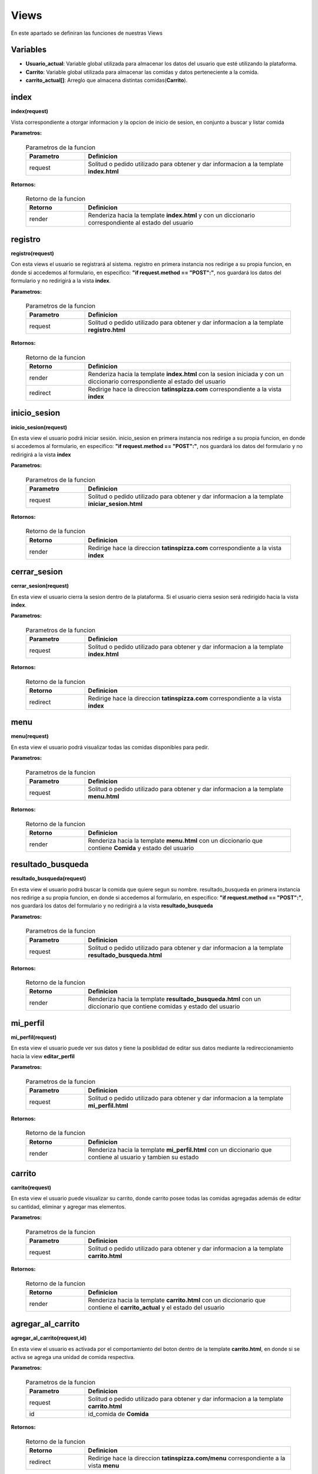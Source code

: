 **Views**
==========
En este apartado se definiran las funciones de nuestras Views

Variables
+++++++++++
* **Usuario_actual**: Variable global utilizada para almacenar los datos del usuario que esté utilizando la plataforma.
* **Carrito**: Variable global utilizada para almacenar las comidas y datos perteneciente a la comida.
* **carrito_actual[]**: Arreglo que almacena distintas comidas(**Carrito**).

index
+++++++
**index(request)**

Vista correspondiente a otorgar informacion y la opcion de inicio de sesion, en conjunto a buscar y listar comida

**Parametros:**

    .. table:: Parametros de la funcion
        :widths: 20,70

        =========   =======================================================================================
        Parametro   Definicion
        =========   =======================================================================================
        request     Solitud o pedido utilizado para obtener y dar informacion a la template **index.html** 
        =========   =======================================================================================

**Retornos:**

    .. table:: Retorno de la funcion
        :widths: 20,70

        ==============   ======================================================================================================
        Retorno          Definicion
        ==============   ======================================================================================================
        render           Renderiza hacia la template **index.html** y con un diccionario correspondiente al estado del usuario
        ==============   ======================================================================================================

registro
++++++++++
**registro(request)**

Con esta views el usuario se registrará al sistema. registro en primera instancia nos redirige a su propia funcion, en donde si accedemos al formulario, en especifico: **"if request.method == "POST":"**, nos guardará los datos del formulario y no redirigirá a la vista **index**. 

**Parametros:**

    .. table:: Parametros de la funcion
        :widths: 20,70

        =========   =======================================================================================
        Parametro   Definicion
        =========   =======================================================================================
        request     Solitud o pedido utilizado para obtener y dar informacion a la template **registro.html** 
        =========   =======================================================================================

**Retornos:**

    .. table:: Retorno de la funcion
        :widths: 20,70

        ==============   ===============================================================================================================================
        Retorno          Definicion
        ==============   ===============================================================================================================================
        render           Renderiza hacia la template **index.html** con la sesion iniciada y con un diccionario correspondiente al estado del usuario
        redirect         Redirige hace la direccion **tatinspizza.com** correspondiente a la vista **index**
        ==============   ===============================================================================================================================

inicio_sesion
++++++++++++++
**inicio_sesion(request)**

En esta view el usuario podrá iniciar sesión. inicio_sesion en primera instancia nos redirige a su propia funcion, en donde si accedemos al formulario, en especifico: **"if request.method == "POST":"**, nos guardará los datos del formulario y no redirigirá a la vista **index**

**Parametros:**

    .. table:: Parametros de la funcion
        :widths: 20,70

        =========   ================================================================================================
        Parametro   Definicion
        =========   ================================================================================================
        request     Solitud o pedido utilizado para obtener y dar informacion a la template **iniciar_sesion.html** 
        =========   ================================================================================================

**Retornos:**

    .. table:: Retorno de la funcion
        :widths: 20,70

        ==============   ===================================================================================
        Retorno          Definicion
        ==============   ===================================================================================
        render           Redirige hace la direccion **tatinspizza.com** correspondiente a la vista **index**
        ==============   ===================================================================================


cerrar_sesion
++++++++++++++
**cerrar_sesion(request)**

En esta view el usuario cierra la sesion dentro de la plataforma. Si el usuario cierra sesion será redirigido hacia la vista **index**.

**Parametros:**

    .. table:: Parametros de la funcion
        :widths: 20,70

        =========   ====================================================================================================
        Parametro   Definicion
        =========   ====================================================================================================
        request     Solitud o pedido utilizado para obtener y dar informacion a la template **index.html** 
        =========   ====================================================================================================

**Retornos:**

    .. table:: Retorno de la funcion
        :widths: 20,70

        ==============   ===================================================================================
        Retorno          Definicion
        ==============   ===================================================================================
        redirect         Redirige hace la direccion **tatinspizza.com** correspondiente a la vista **index**
        ==============   ===================================================================================


menu
+++++
**menu(request)**

En esta view el usuario podrá visualizar todas las comidas disponibles para pedir.

**Parametros:**

    .. table:: Parametros de la funcion
        :widths: 20,70

        =========   =======================================================================================
        Parametro   Definicion
        =========   =======================================================================================
        request     Solitud o pedido utilizado para obtener y dar informacion a la template **menu.html** 
        =========   =======================================================================================

**Retornos:**

    .. table:: Retorno de la funcion
        :widths: 20,70

        ==============   ==========================================================================================================
        Retorno          Definicion
        ==============   ==========================================================================================================
        render           Renderiza hacia la template **menu.html** con un diccionario que contiene **Comida** y estado del usuario
        ==============   ==========================================================================================================


resultado_busqueda
++++++++++++++++++++++++++++++++
**resultado_busqueda(request)**

En esta view el usuario podrá buscar la comida que quiere segun su nombre. resultado_busqueda en primera instancia nos redirige a su propia funcion, en donde si accedemos al formulario, en especifico: **"if request.method == "POST":"**, nos guardará los datos del formulario y no redirigirá a la vista **resultado_busqueda**

**Parametros:**

    .. table:: Parametros de la funcion
        :widths: 20,70

        =========   ====================================================================================================
        Parametro   Definicion
        =========   ====================================================================================================
        request     Solitud o pedido utilizado para obtener y dar informacion a la template **resultado_busqueda.html** 
        =========   ====================================================================================================

**Retornos:**

    .. table:: Retorno de la funcion
        :widths: 20,70

        ==============   =====================================================================================================================
        Retorno          Definicion
        ==============   =====================================================================================================================
        render           Renderiza hacia la template **resultado_busqueda.html** con un diccionario que contiene comidas y estado del usuario
        ==============   =====================================================================================================================


mi_perfil
++++++++++
**mi_perfil(request)**

En esta view el usuario puede ver sus datos y tiene la posiblidad de editar sus datos mediante la redireccionamiento hacia la view **editar_perfil** 

**Parametros:**

    .. table:: Parametros de la funcion
        :widths: 20,70

        =========   ==========================================================================================
        Parametro   Definicion
        =========   ==========================================================================================
        request     Solitud o pedido utilizado para obtener y dar informacion a la template **mi_perfil.html** 
        =========   ==========================================================================================

**Retornos:**

    .. table:: Retorno de la funcion
        :widths: 20,70

        ==============   ==============================================================================================================
        Retorno          Definicion
        ==============   ==============================================================================================================
        render           Renderiza hacia la template **mi_perfil.html** con un diccionario que contiene al usuario y tambien su estado
        ==============   ==============================================================================================================

carrito
+++++++++
**carrito(request)**

En esta view el usuario puede visualizar su carrito, donde carrito posee todas las comidas agregadas además de editar su cantidad, eliminar y agregar mas elementos. 

**Parametros:**

    .. table:: Parametros de la funcion
        :widths: 20,70

        =========   ==========================================================================================
        Parametro   Definicion
        =========   ==========================================================================================
        request     Solitud o pedido utilizado para obtener y dar informacion a la template **carrito.html** 
        =========   ==========================================================================================

**Retornos:**

    .. table:: Retorno de la funcion
        :widths: 20,70

        ==============   ===========================================================================================================================
        Retorno          Definicion
        ==============   ===========================================================================================================================
        render           Renderiza hacia la template **carrito.html** con un diccionario que contiene el **carrito_actual** y el estado del usuario
        ==============   ===========================================================================================================================

agregar_al_carrito
++++++++++++++++++++
**agregar_al_carrito(request,id)**

En esta view el usuario es activada por el comportamiento del boton dentro de la template **carrito.html**, en donde si se activa se agrega una unidad de comida respectiva.

**Parametros:**

    .. table:: Parametros de la funcion
        :widths: 20,70

        =========   ==========================================================================================
        Parametro   Definicion
        =========   ==========================================================================================
        request     Solitud o pedido utilizado para obtener y dar informacion a la template **carrito.html** 
        id          id_comida de **Comida**
        =========   ==========================================================================================

**Retornos:**

    .. table:: Retorno de la funcion
        :widths: 20,70

        ==============   =======================================================================================
        Retorno          Definicion
        ==============   =======================================================================================
        redirect         Redirige hace la direccion **tatinspizza.com/menu** correspondiente a la vista **menu**
        ==============   =======================================================================================


disminuir_al_carrito
+++++++++++++++++++++++++
**disminuir_al_carrito(request,id)**

En esta view el usuario es activada por el comportamiento del boton dentro de la template **carrito.html**, en donde si se activa se disminuirá una unidad de comida respectiva.

**Parametros:**

    .. table:: Parametros de la funcion
        :widths: 20,70

        =========   ==========================================================================================
        Parametro   Definicion
        =========   ==========================================================================================
        request     Solitud o pedido utilizado para obtener y dar informacion a la template **carrito.html** 
        id          id_comida de **Comida**
        =========   ==========================================================================================

**Retornos:**

    .. table:: Retorno de la funcion
        :widths: 20,70

        ==============   =========================================================================================
        Retorno          Definicion
        ==============   =========================================================================================
        redirect         Redirige hacia la direccion **tatinspizza.com/menu** correspondiente a la vista **menu**
        ==============   =========================================================================================


comentario
+++++++++++++++++++++++++
**comentario(request)**

Esta view es utilizada por el usuario para dejar un **comentario** y sea visualizado en **index.html**

**Parametros:**

    .. table:: Parametros de la funcion
        :widths: 20,70

        =========   ==========================================================================================
        Parametro   Definicion
        =========   ==========================================================================================
        request     Solitud o pedido utilizado para obtener y dar informacion a la template **index.html** 
        =========   ==========================================================================================

**Retornos:**

    .. table:: Retorno de la funcion
        :widths: 20,70

        ==============   =====================================================================================
        Retorno          Definicion
        ==============   =====================================================================================
        redirect         Redirige hacie la direccion **tatinspizza.com** correspondiente a la vista **index**
        ==============   =====================================================================================


monitoreo_comidas
+++++++++++++++++++++++++
**monitoreo_comidas(request)**

Esta view es utilizada para visualizar las comidas, donde es posible crearlas, editarlas y/o eliminarlas mediante las funciones **crear_comida()** , **editar_comida()** y **eliminar_comida()**.

**Parametros:**

    .. table:: Parametros de la funcion
        :widths: 20,70

        =========   ==========================================================================================
        Parametro   Definicion
        =========   ==========================================================================================
        request     Solitud o pedido utilizado para obtener y dar informacion a la templates correspondientes
        =========   ==========================================================================================

**Retornos:**

    .. table:: Retorno de la funcion
        :widths: 20,70

        ==============   ====================================================================================================================================
        Retorno          Definicion
        ==============   ====================================================================================================================================
        render           Renderiza hacia la template **monitoreo_comidas.html** con un diccionario que contiene todas las **Comida** y el estado del usuario
        ==============   ====================================================================================================================================


eliminar_comida
++++++++++++++++
**eliminar_comida(request,id)**

Esta view es utilizada para eliminar una comida segun su id.

**Parametros:**

    .. table:: Parametros de la funcion
        :widths: 20,70

        =========   ===================================================================================================
        Parametro   Definicion
        =========   ===================================================================================================
        request     Solitud o pedido utilizado para obtener y dar informacion a la template **monitoreo_comidas.html**
        id          id_comida de **Comida**
        =========   ===================================================================================================

**Retornos:**

    .. table:: Retorno de la funcion
        :widths: 20,70

        ==============   =======================================================================================================
        Retorno          Definicion
        ==============   =======================================================================================================
        redirect         Redirige hace la direccion **tatinspizza.com/monitoreo_comidas** correspondiente a la vista **index**
        ==============   =======================================================================================================


crear_comida
++++++++++++
**crear_comida(request,id)**

Esta view es utilizada para crear una comida segun su id. crear_comida en primera instancia nos redirige a su propia funcion, en donde si accedemos al formulario, en especifico: **"if request.method == "POST":"**, nos guardará los datos del formulario y no redirigirá a la vista **crear_comida**

**Parametros:**

    .. table:: Parametros de la funcion
        :widths: 20,70

        =========   ==================================================================================================
        Parametro   Definicion
        =========   ==================================================================================================
        request     Solitud o pedido utilizado para obtener y dar informacion a la template **monitoreo_comida.html**
        id          id_comida de **Comida**
        =========   ==================================================================================================

**Retornos:**

    .. table:: Retorno de la funcion
        :widths: 20,70

        ==============   ====================================================================================================================================
        Retorno          Definicion
        ==============   ====================================================================================================================================
        render           Renderiza hacia la template **monitoreo_comidas.html** con un diccionario que contiene todas las **Comida** y el estado del usuario
        ==============   ====================================================================================================================================


editar_comida
+++++++++++++++++++++++++
**editar_comida(request,id)**

Esta view es utilizada para editar una comida segun su id. editar_comida en primera instancia nos redirige a su propia funcion, en donde si accedemos al formulario, en especifico: **"if request.method == "POST":"**, nos guardará los datos del formulario y no redirigirá a la vista **editar_comida**

**Parametros:**

    .. table:: Parametros de la funcion
        :widths: 20,70

        =========   ==================================================================================================
        Parametro   Definicion
        =========   ==================================================================================================
        request     Solitud o pedido utilizado para obtener y dar informacion a la template **monitoreo_comida.html**
        id          id_comida de **Comida**
        =========   ==================================================================================================

**Retornos:**

    .. table:: Retorno de la funcion
        :widths: 20,70

        ==============   ====================================================================================================================================
        Retorno          Definicion
        ==============   ====================================================================================================================================
        render           Renderiza hacia la template **monitoreo_comidas.html** con un diccionario que contiene todas las **Comida** y el estado del usuario
        ==============   ====================================================================================================================================


monitoreo_usuarios
+++++++++++++++++++++++++
**monitoreo_usuarios(request,id)**

Esta view es utilizada para visualizar los usuarios, donde es posible editarlas y/o eliminarlas mediante las funciones **eliminar_usuario()** y **editar_usuario()**.

**Parametros:**

    .. table:: Parametros de la funcion
        :widths: 20,70

        =========   ====================================================================================================
        Parametro   Definicion
        =========   ====================================================================================================
        request     Solitud o pedido utilizado para obtener y dar informacion a la template **monitoreo_usuarios.html**
        =========   ====================================================================================================

**Retornos:**

    .. table:: Retorno de la funcion
        :widths: 20,70

        ==============   =====================================================================================================================================
        Retorno          Definicion
        ==============   =====================================================================================================================================
        render           Renderiza hacia la template **monitoreo_usuarios.html** con un diccionario que contiene todas los **Usuario** y el estado del usuario
        ==============   =====================================================================================================================================


eliminar_usuario
+++++++++++++++++++++++++
**eliminar_usuario(request,id)**

Esta view es utilizada para eliminar un usuario segun su id.

**Parametros:**

    .. table:: Parametros de la funcion
        :widths: 20,70

        =========   ===================================================================================================
        Parametro   Definicion
        =========   ===================================================================================================
        request     Solitud o pedido utilizado para obtener y dar informacion a la template **monitoreo_usuarios.html**
        id          id_usuario de **Usuario**
        =========   ===================================================================================================

**Retornos:**

    .. table:: Retorno de la funcion
        :widths: 20,70

        ==============   ====================================================================================================================================
        Retorno          Definicion
        ==============   ====================================================================================================================================
        redirect         Redirige hacia la direccion **tatinspizza.com/monitoreo_usuarios** correspondiente a la vista **monitoreo_usuarios**
        ==============   ====================================================================================================================================


editar_usuario
+++++++++++++++++++++++++
**editar_usuario(request,id)**

Esta view es utilizada para editar una comida segun su id. editar_usuario en primera instancia nos redirige a su propia funcion, en donde si accedemos al formulario, en especifico: **"if request.method == "POST":"**, nos guardará los datos del formulario y no redirigirá a la vista **editar_usuario**

**Parametros:**

    .. table:: Parametros de la funcion
        :widths: 20,70

        =========   ====================================================================================================
        Parametro   Definicion
        =========   ====================================================================================================
        request     Solitud o pedido utilizado para obtener y dar informacion a la template **monitoreo_usuarios.html**
        id          id_usuario de **Usuario**
        =========   ====================================================================================================

**Retornos:**

    .. table:: Retorno de la funcion
        :widths: 20,70

        ==============   =====================================================================================================================
        Retorno          Definicion
        ==============   =====================================================================================================================
        redirect         Redirige hacia la direccion **tatinspizza.com/monitoreo_usuarios** correspondiente a la vista **monitoreo_usuarios**
        ==============   =====================================================================================================================

boleta
+++++++++++++++++++++++++
**boleta()**

Este metodo es utilizado para generar y enviar boleta, utilizando **enviar_boleta()**, Aqui utilizamos dentro de codigo 

enviar_boleta
+++++++++++++++++++++++++
**enviar_boleta(RUTA,correo)**

Metodo utilizado para enviar boleta hacia un correo electronico, aqui se importan variables librerias que funcione y tambien necesita de un correo y contraseña real de gmail


**Parametros:**

    .. table:: Parametros de la funcion
        :widths: 20,70

        =========   ====================================================================================================
        Parametro   Definicion
        =========   ====================================================================================================
        RUTA        ruta en donde tenemos nuestra boleta.pdf
        correo      correo del **Usuario**
        =========   ====================================================================================================

enviar_bienvenida
+++++++++++++++++++++++++
**enviar_bienvenida(correo)**

Metodo utilizado para enviar saludo hacia un correo electronico, aqui se importan variables librerias que funcione y tambien necesita de un correo y contraseña real de gmail


**Parametros:**

    .. table:: Parametros de la funcion
        :widths: 20,70

        =========   ====================================================================================================
        Parametro   Definicion
        =========   ====================================================================================================
        correo      correo del **Usuario**
        =========   ====================================================================================================
